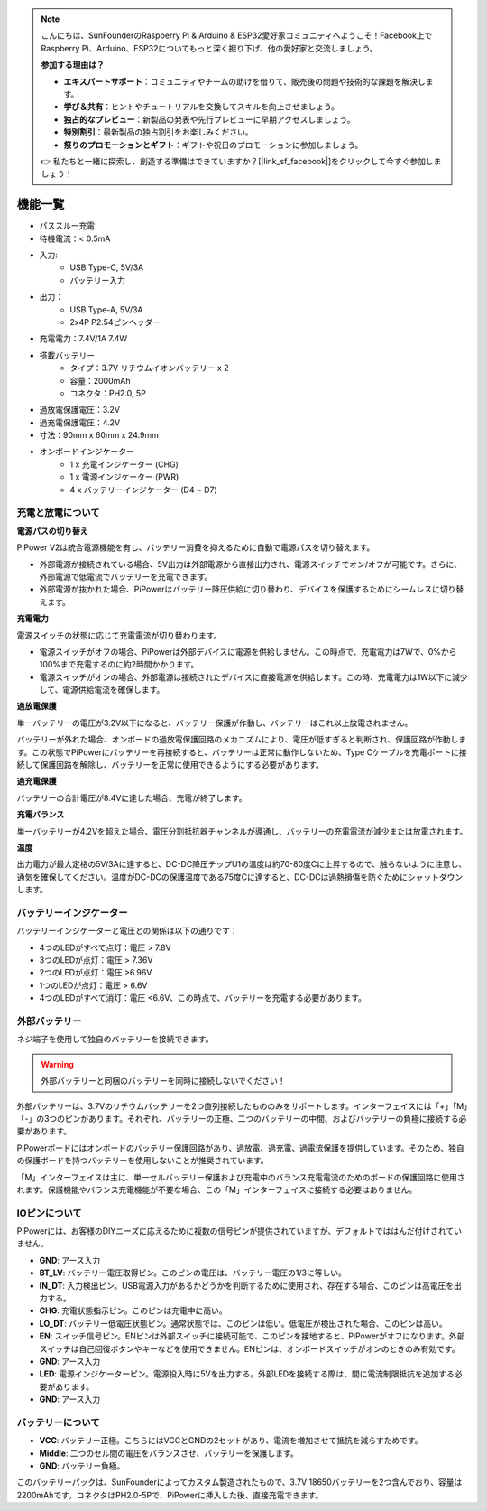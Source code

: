 .. note::

    こんにちは、SunFounderのRaspberry Pi & Arduino & ESP32愛好家コミュニティへようこそ！Facebook上でRaspberry Pi、Arduino、ESP32についてもっと深く掘り下げ、他の愛好家と交流しましょう。

    **参加する理由は？**

    - **エキスパートサポート**：コミュニティやチームの助けを借りて、販売後の問題や技術的な課題を解決します。
    - **学び＆共有**：ヒントやチュートリアルを交換してスキルを向上させましょう。
    - **独占的なプレビュー**：新製品の発表や先行プレビューに早期アクセスしましょう。
    - **特別割引**：最新製品の独占割引をお楽しみください。
    - **祭りのプロモーションとギフト**：ギフトや祝日のプロモーションに参加しましょう。

    👉 私たちと一緒に探索し、創造する準備はできていますか？[|link_sf_facebook|]をクリックして今すぐ参加しましょう！

機能一覧
===============

.. image:: img/media2.png

* パススルー充電
* 待機電流：< 0.5mA
* 入力:
    * USB Type-C, 5V/3A
    * バッテリー入力
* 出力：
    * USB Type-A, 5V/3A
    * 2x4P P2.54ピンヘッダー

* 充電電力：7.4V/1A 7.4W
* 搭載バッテリー
    * タイプ：3.7V リチウムイオンバッテリー x 2
    * 容量：2000mAh
    * コネクタ：PH2.0, 5P
* 過放電保護電圧：3.2V
* 過充電保護電圧：4.2V
* 寸法：90mm x 60mm x 24.9mm
* オンボードインジケーター
    * 1 x 充電インジケーター (CHG)
    * 1 x 電源インジケーター (PWR)
    * 4 x バッテリーインジケーター (D4 ~ D7)


充電と放電について
------------------------------------

**電源パスの切り替え**

PiPower V2は統合電源機能を有し、バッテリー消費を抑えるために自動で電源パスを切り替えます。

* 外部電源が接続されている場合、5V出力は外部電源から直接出力され、電源スイッチでオン/オフが可能です。さらに、外部電源で低電流でバッテリーを充電できます。
* 外部電源が抜かれた場合、PiPowerはバッテリー降圧供給に切り替わり、デバイスを保護するためにシームレスに切り替えます。

**充電電力**

電源スイッチの状態に応じて充電電流が切り替わります。

* 電源スイッチがオフの場合、PiPowerは外部デバイスに電源を供給しません。この時点で、充電電力は7Wで、0%から100%まで充電するのに約2時間かかります。
* 電源スイッチがオンの場合、外部電源は接続されたデバイスに直接電源を供給します。この時、充電電力は1W以下に減少して、電源供給電流を確保します。

**過放電保護**

単一バッテリーの電圧が3.2V以下になると、バッテリー保護が作動し、バッテリーはこれ以上放電されません。

バッテリーが外れた場合、オンボードの過放電保護回路のメカニズムにより、電圧が低すぎると判断され、保護回路が作動します。この状態でPiPowerにバッテリーを再接続すると、バッテリーは正常に動作しないため、Type Cケーブルを充電ポートに接続して保護回路を解除し、バッテリーを正常に使用できるようにする必要があります。

**過充電保護**

バッテリーの合計電圧が8.4Vに達した場合、充電が終了します。

**充電バランス**

単一バッテリーが4.2Vを超えた場合、電圧分割抵抗器チャンネルが導通し、バッテリーの充電電流が減少または放電されます。

**温度**

出力電力が最大定格の5V/3Aに達すると、DC-DC降圧チップU1の温度は約70-80度Cに上昇するので、触らないように注意し、通気を確保してください。温度がDC-DCの保護温度である75度Cに達すると、DC-DCは過熱損傷を防ぐためにシャットダウンします。

バッテリーインジケーター
--------------------------

バッテリーインジケーターと電圧との関係は以下の通りです：

* 4つのLEDがすべて点灯：電圧 > 7.8V
* 3つのLEDが点灯：電圧 > 7.36V
* 2つのLEDが点灯：電圧 >6.96V
* 1つのLEDが点灯：電圧 > 6.6V
* 4つのLEDがすべて消灯：電圧 <6.6V、この時点で、バッテリーを充電する必要があります。

外部バッテリー
--------------------------

.. image:: img/ex_btra.png

ネジ端子を使用して独自のバッテリーを接続できます。

.. warning:: 外部バッテリーと同梱のバッテリーを同時に接続しないでください！

外部バッテリーは、3.7Vのリチウムバッテリーを2つ直列接続したもののみをサポートします。インターフェイスには「+」「M」「-」の3つのピンがあります。それぞれ、バッテリーの正極、二つのバッテリーの中間、およびバッテリーの負極に接続する必要があります。

PiPowerボードにはオンボードのバッテリー保護回路があり、過放電、過充電、過電流保護を提供しています。そのため、独自の保護ボードを持つバッテリーを使用しないことが推奨されています。

「M」インターフェイスは主に、単一セルバッテリー保護および充電中のバランス充電電流のためのボードの保護回路に使用されます。保護機能やバランス充電機能が不要な場合、この「M」インターフェイスに接続する必要はありません。

.. image:: img/ex_btr.png


IOピンについて
-----------------

.. image:: img/io_pin.png
    :width: 500
    :align: center

PiPowerには、お客様のDIYニーズに応えるために複数の信号ピンが提供されていますが、デフォルトでははんだ付けされていません。

* **GND**: アース入力
* **BT_LV**: バッテリー電圧取得ピン。このピンの電圧は、バッテリー電圧の1/3に等しい。
* **IN_DT**: 入力検出ピン。USB電源入力があるかどうかを判断するために使用され、存在する場合、このピンは高電圧を出力する。
* **CHG**: 充電状態指示ピン。このピンは充電中に高い。
* **LO_DT**: バッテリー低電圧状態ピン。通常状態では、このピンは低い。低電圧が検出された場合、このピンは高い。
* **EN**: スイッチ信号ピン。ENピンは外部スイッチに接続可能で、このピンを接地すると、PiPowerがオフになります。外部スイッチは自己回復ボタンやキーなどを使用できません。ENピンは、オンボードスイッチがオンのときのみ有効です。
* **GND**: アース入力
* **LED**: 電源インジケーターピン。電源投入時に5Vを出力する。外部LEDを接続する際は、間に電流制限抵抗を追加する必要があります。
* **GND**: アース入力

バッテリーについて
----------------------

.. image:: img/2battery.jpg
    :width: 300
    :align: center

* **VCC**: バッテリー正極。こちらにはVCCとGNDの2セットがあり、電流を増加させて抵抗を減らすためです。
* **Middle**: 二つのセル間の電圧をバランスさせ、バッテリーを保護します。
* **GND**: バッテリー負極。

このバッテリーパックは、SunFounderによってカスタム製造されたもので、3.7V 18650バッテリーを2つ含んでおり、容量は2200mAhです。コネクタはPH2.0-5Pで、PiPowerに挿入した後、直接充電できます。


